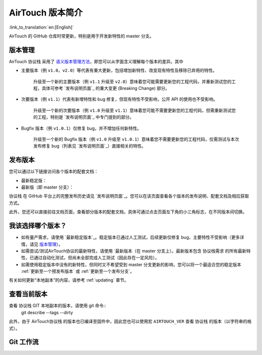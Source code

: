 AirTouch 版本简介
================

:link_to_translation:`en:[English]`

AirTouch 的 GitHub 仓库时常更新，特别是用于开发新特性的 master 分支。

版本管理
-----------------

AirTouch 协议栈 采用了 `语义版本管理方法 <http://semver.org/>`_，即您可以从字面含义理解每个版本的差异。其中

- 主要版本（例 ``v1.0``，``v2.0``）等代表有重大更新，包括增加新特性、改变现有特性及移除已弃用的特性。

    升级至一个新的主要版本（例 ``v1.1`` 升级至 ``v2.0``）意味着您可能需要更新您的工程代码，并重新测试您的工程，具体可参考 `发布说明页面`_ 的重大变更 (Breaking Change) 部分。 

- 次要版本（例 ``v1.1``）代表有新增特性和 bug 修复，但现有特性不受影响，公开 API 的使用也不受影响。

    升级至一个新的次要版本（例 ``v1.0`` 升级至 ``v1.1``）意味着您可能不需要更新您的工程代码，但需重新测试您的工程，特别是 `发布说明页面`_ 中专门提到的部分。

- Bugfix 版本（例 ``v1.0.1``）仅修复 bug，并不增加任何新特性。

    升级至一个新的 Bugfix 版本（例 ``v1.0`` 升级至 ``v1.0.1``）意味着您不需要更新您的工程代码，仅需测试与本次发布修复 bug（列表见 `发布说明页面`_）直接相关的特性。


发布版本
---------

您可以通过以下链接访问各个版本的配套文档：

* 最新稳定版：

* 最新版（即 master 分支）：

协议栈 在 GitHub 平台上的完整发布历史请见 `发布说明页面`_。您可以在该页面查看各个版本的发布说明、配套文档及相应获取方式。

此外，您还可以直接前往文档页面，查看部分版本的配套文档，具体可通过点击页面左下角的小三角标志，在不同版本间切换。

.. image:: /../_static/choose_version.png


我该选择哪个版本？
----------------------------------

- 如有量产需求，请使用 `最新稳定版本`_。稳定版本已通过人工测试，后续更新仅修复 bug，主要特性不受影响（更多详情，请见 `版本管理`_）。

- 如需尝试/测试AirTouch协议的最新特性，请使用 `最新版本（在 master 分支上）。最新版本包含 协议栈需求 的所有最新特性，已通过自动化测试，但尚未全部完成人工测试（因此存在一定风险）。

- 如需使用稳定版本中没有的新特性，但同时又不希望受到 master 分支更新的影响，您可以将一个最适合您的稳定版本 :ref:`更新至一个预发布版本` 或 :ref:`更新至一个发布分支`。

有关如何更新“本地副本”的内容，请参考 :ref:`updating` 章节。

查看当前版本
----------------------------

查看 协议栈 GIT 本地副本的版本，请使用 git 命令::
    git describe --tags --dirty

此外，由于 AirTouch协议栈 的版本也已编译至固件中，因此您也可以使用宏 ``AIRTOUCH_VER`` 查看 协议栈 的版本（以字符串的格式）。

Git 工作流
------------
